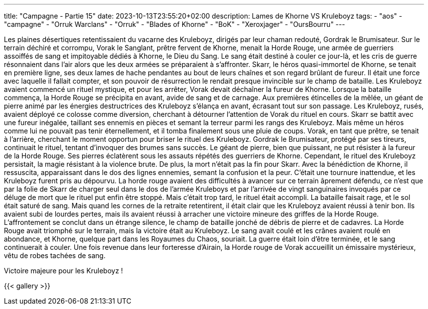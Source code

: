 ---
title: "Campagne - Partie 15"
date: 2023-10-13T23:55:20+02:00
description: Lames de Khorne VS Kruleboyz
tags:
    - "aos"
    - "campagne"
    - "Orruk Warclans"
    - "Orruk"
    - "Blades of Khorne"
    - "BoK"
    - "Xeroxjager"
    - "OursBourru"
---


[.campagne]
--
Les plaines désertiques retentissaient du vacarne des Kruleboyz, dirigés par leur chaman redouté, Gordrak le Brumisateur.
Sur le terrain déchiré et corrompu, Vorak le Sanglant, prêtre fervent de Khorne, menait la Horde Rouge, une armée de guerriers assoiffés de sang et impitoyable dédiés à Khorne, le Dieu du Sang.  Le sang était destiné à couler ce jour-là, et les cris de guerre résonnaient dans l'air alors que les deux armées se préparaient à s'affronter.
Skarr, le héros quasi-immortel de Khorne, se tenait en première ligne, ses deux lames de hache pendantes au bout de leurs chaînes et son regard brûlant de fureur. Il était une force avec laquelle il fallait compter, et son pouvoir de résurrection le rendait presque invincible sur le champ de bataille.
Les Kruleboyz avaient commencé un rituel mystique, et pour les arrêter, Vorak devait déchaîner la fureur de Khorne.
Lorsque la bataille commença, la Horde Rouge se précipita en avant, avide de sang et de carnage. Aux premières étincelles de la mêlée, un géant de pierre animé par les énergies destructrices des Kruleboyz s'élança en avant, écrasant tout sur son passage. Les Kruleboyz, rusés, avaient déployé ce colosse comme diversion, cherchant à détourner l'attention de Vorak du rituel en cours.
Skarr se battit avec une fureur inégalée, taillant ses ennemis en pièces et semant la terreur parmi les rangs des Kruleboyz. Mais même un héros comme lui ne pouvait pas tenir éternellement, et il tomba finalement sous une pluie de coups. Vorak, en tant que prêtre, se tenait à l'arrière, cherchant le moment opportun pour briser le rituel des Kruleboyz.
Gordrak le Brumisateur, protégé par ses tireurs, continuait le rituel, tentant d'invoquer des brumes sans succès.
Le géant de pierre, bien que puissant, ne put résister à la fureur de la Horde Rouge. Ses pierres éclatèrent sous les assauts répétés des guerriers de Khorne. Cependant, le rituel des Kruleboyz persistait, la magie résistant à la violence brute.
De plus, la mort n'était pas la fin pour Skarr. Avec la bénédiction de Khorne, il ressuscita, apparaissant dans le dos des lignes ennemies, semant la confusion et la peur. C'était une tournure inattendue, et les Kruleboyz furent pris au dépourvu. La horde rouge avaient des difficultés à avancer sur ce terrain âprement défendu, ce n'est que par la folie de Skarr de charger seul dans le dos de l'armée Kruleboys et par l'arrivée de vingt sanguinaires invoqués par ce déluge de mort que le rituel put enfin être stoppé. Mais c'était trop tard, le rituel était accompli.
La bataille faisait rage, et le sol était saturé de sang. Mais quand les cornes de la retraite retentirent, il était clair que les Kruleboyz avaient réussi à tenir bon. Ils avaient subi de lourdes pertes, mais ils avaient réussi à arracher une victoire mineure des griffes de la Horde Rouge. L'affrontement se conclut dans un étrange silence, le champ de bataille jonché de débris de pierre et de cadavres. La Horde Rouge avait triomphé sur le terrain, mais la victoire était au Kruleboyz.
Le sang avait coulé et les crânes avaient roulé en abondance, et Khorne, quelque part dans les Royaumes du Chaos, souriait. La guerre était loin d'être terminée, et le sang continuerait à couler.
Une fois revenue dans leur forteresse d'Airain, la Horde rouge de Vorak accueillit un émissaire mystérieux, vêtu de robes tachées de sang.

--

Victoire majeure pour les Kruleboyz !

{{< gallery >}}
